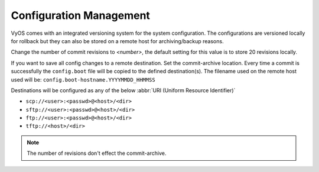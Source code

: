 .. _config-management:

########################
Configuration Management
########################

VyOS comes with an integrated versioning system for the system configuration.
The configurations are versioned locally for rollback but they can also be
stored on a remote host for archiving/backup reasons.

.. cfgcmd:: set system config-management commit-revisions <number>

Change the number of commit revisions to `<number>`, the default setting for
this value is to store 20 revisions locally.


.. cfgcmd:: set system config-management commit-archive location '<url>'

If you want to save all config changes to a remote destination. Set the
commit-archive location. Every time a commit is successfully the ``config.boot``
file will be copied to the defined destination(s). The filename used on the
remote host used will be: ``config.boot-hostname.YYYYMMDD_HHMMSS``

Destinations will be configured as any of the below :abbr:`URI (Uniform
Resource Identifier)`

* ``scp://<user>:<passwd>@<host>/<dir>``
* ``sftp://<user>:<passwd>@<host>/<dir>``
* ``ftp://<user>:<passwd>@<host>/<dir>``
* ``tftp://<host>/<dir>``

.. note:: The number of revisions don't effect the commit-archive.